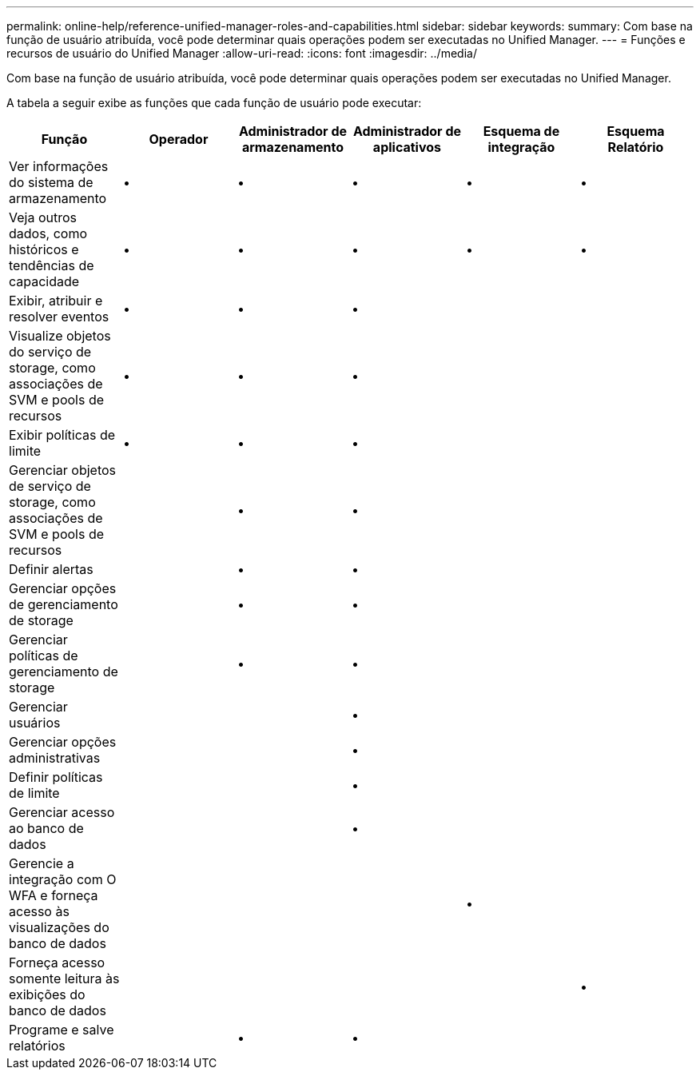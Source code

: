 ---
permalink: online-help/reference-unified-manager-roles-and-capabilities.html 
sidebar: sidebar 
keywords:  
summary: Com base na função de usuário atribuída, você pode determinar quais operações podem ser executadas no Unified Manager. 
---
= Funções e recursos de usuário do Unified Manager
:allow-uri-read: 
:icons: font
:imagesdir: ../media/


[role="lead"]
Com base na função de usuário atribuída, você pode determinar quais operações podem ser executadas no Unified Manager.

A tabela a seguir exibe as funções que cada função de usuário pode executar:

[cols="1a,1a,1a,1a,1a,1a"]
|===
| Função | Operador | Administrador de armazenamento | Administrador de aplicativos | Esquema de integração | Esquema Relatório 


 a| 
Ver informações do sistema de armazenamento
 a| 
•
 a| 
•
 a| 
•
 a| 
•
 a| 
•



 a| 
Veja outros dados, como históricos e tendências de capacidade
 a| 
•
 a| 
•
 a| 
•
 a| 
•
 a| 
•



 a| 
Exibir, atribuir e resolver eventos
 a| 
•
 a| 
•
 a| 
•
 a| 
 a| 



 a| 
Visualize objetos do serviço de storage, como associações de SVM e pools de recursos
 a| 
•
 a| 
•
 a| 
•
 a| 
 a| 



 a| 
Exibir políticas de limite
 a| 
•
 a| 
•
 a| 
•
 a| 
 a| 



 a| 
Gerenciar objetos de serviço de storage, como associações de SVM e pools de recursos
 a| 
 a| 
•
 a| 
•
 a| 
 a| 



 a| 
Definir alertas
 a| 
 a| 
•
 a| 
•
 a| 
 a| 



 a| 
Gerenciar opções de gerenciamento de storage
 a| 
 a| 
•
 a| 
•
 a| 
 a| 



 a| 
Gerenciar políticas de gerenciamento de storage
 a| 
 a| 
•
 a| 
•
 a| 
 a| 



 a| 
Gerenciar usuários
 a| 
 a| 
 a| 
•
 a| 
 a| 



 a| 
Gerenciar opções administrativas
 a| 
 a| 
 a| 
•
 a| 
 a| 



 a| 
Definir políticas de limite
 a| 
 a| 
 a| 
•
 a| 
 a| 



 a| 
Gerenciar acesso ao banco de dados
 a| 
 a| 
 a| 
•
 a| 
 a| 



 a| 
Gerencie a integração com O WFA e forneça acesso às visualizações do banco de dados
 a| 
 a| 
 a| 
 a| 
•
 a| 



 a| 
Forneça acesso somente leitura às exibições do banco de dados
 a| 
 a| 
 a| 
 a| 
 a| 
•



 a| 
Programe e salve relatórios
 a| 
 a| 
•
 a| 
•
 a| 
 a| 

|===